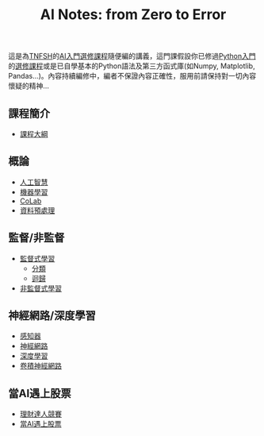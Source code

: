 #+title: AI Notes: from Zero to Error
# -*- org-export-babel-evaluate: nil -*-
#+TAGS: AI, stock, 股票
#+OPTIONS: toc:0 ^:nil num:5
#+PROPERTY: header-args :eval never-export
#+HTML_HEAD: <link rel="stylesheet" type="text/css" href="../css/muse.css" />
#+EXCLUDE_TAGS: noexport
#+begin_export html
<a href="https://letranger.github.io/AI/index.html"><img align="right" alt="Hits" src="https://hits.sh/letranger.github.io/AI/index.html.svg"/></a>
#+end_export

這是為[[https://www.tnfsh.tn.edu.tw][TNFSH]]的[[https://moodle.tnfsh.tn.edu.tw/enrol/index.php?id=35][AI入門選修課程]]隨便編的講義，這門課假設你已修過[[https://letranger.github.io/PythonCourse/][Python入門]]的[[https://moodle.tnfsh.tn.edu.tw/course/view.php?id=35][選修課程]]或是已自學基本的Python語法及第三方函式庫(如Numpy, Matplotlib, Pandas...)。內容持續編修中，編者不保證內容正確性，服用前請保持對一切內容懷疑的精神…

** 課程簡介
- [[file:20240126211201-syllabus.org][課程大綱]]
** 概論
- [[id:20221023T101138.945879][人工智慧]]
- [[id:20221023T101456.955364][機器學習]]
- [[id:a2cc4686-5e51-46e4-84b3-e930dccb4b91][CoLab]]
- [[id:82e219c3-6ca0-43b0-bb11-e3a8454f089d][資料預處理]]
** 監督/非監督
- [[id:20221023T101626.420918][監督式學習]]
  * [[id:1592687a-cca7-4473-83a0-682a36394a28][分類]]
  * [[id:6ae7fb7a-0b38-4448-b19f-073d262513f2][迴歸]]
- [[id:20221023T101716.467694][非監督式學習]]
** 神經網路/深度學習
- [[id:20221023T103538.640537][感知器]]
- [[id:d6daa102-05bb-475d-b619-db8b61e86030][神經網路]]
- [[id:20221023T101228.247381][深度學習]]
- [[id:20221023T101414.457264][卷積神經網路]]
** 當AI遇上股票
- [[id:0d76c861-2338-4fff-942a-47b6e02e86e3][理財達人競賽]]
- [[id:ea0b9a66-128a-453d-8c8a-5364cb6af1df][當AI遇上股票]]

* Hidden :noexport:
- [[id:d4160821-3cf1-49e7-8d1c-05da36e1b7e3][RBM/受限波爾茲曼機]]
- [[id:ded05044-9522-4d4d-9dee-44d8bcbf7229][Attack ML Models]]
- [[id:b62e7d7e-f33d-4a52-bfe1-25fc9d8394d1][AI研究想法]]
- [[id:4d71f818-2a2b-4033-a4e2-93ffbc3a9be9][自監督式學習]]
- [[id:20221023T101534.642520][自然語言處理]]
- [[id:0a5c37c0-741a-4a1a-bec7-f98074830132][增強式學習]]

